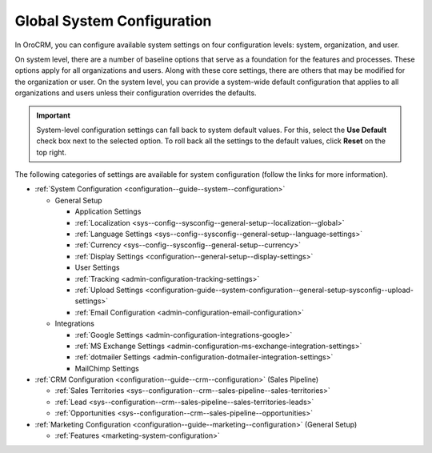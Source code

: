 .. _doc-system-configuration:

Global System Configuration
===========================

In OroCRM, you can configure available system settings on four configuration levels: system, organization, and user.

On system level, there are a number of baseline options that serve as a foundation for the features and processes. These options apply for all organizations and users. Along with these core settings, there are others that may be modified for the organization or user. On the system level, you can provide a system-wide default configuration that applies to all organizations and users unless their configuration overrides the defaults.

.. important:: System-level configuration settings can fall back to system default values. For this, select the **Use Default** check box next to the selected option. To roll back all the settings to the default values, click **Reset** on the top right.

The following categories of settings are available for system configuration (follow the links for more information).

* :ref:`System Configuration <configuration--guide--system--configuration>`

  * General Setup

    * Application Settings
    * :ref:`Localization <sys--config--sysconfig--general-setup--localization--global>`
    * :ref:`Language Settings <sys--config--sysconfig--general-setup--language-settings>`
    * :ref:`Currency <sys--config--sysconfig--general-setup--currency>`
    * :ref:`Display Settings <configuration--general-setup--display-settings>`
    * User Settings
    * :ref:`Tracking <admin-configuration-tracking-settings>`
    * :ref:`Upload Settings <configuration-guide--system-configuration--general-setup-sysconfig--upload-settings>`
    * :ref:`Email Configuration <admin-configuration-email-configuration>`

  * Integrations

    * :ref:`Google Settings <admin-configuration-integrations-google>`
    * :ref:`MS Exchange Settings <admin-configuration-ms-exchange-integration-settings>`
    * :ref:`dotmailer Settings <admin-configuration-dotmailer-integration-settings>`
    * MailChimp Settings

* :ref:`CRM Configuration <configuration--guide--crm--configuration>` (Sales Pipeline)

  * :ref:`Sales Territories <sys--configuration--crm--sales-pipeline--sales-territories>`
  * :ref:`Lead <sys--configuration--crm--sales-pipeline--sales-territories-leads>`
  * :ref:`Opportunities <sys--configuration--crm--sales-pipeline--opportunities>`

* :ref:`Marketing Configuration <configuration--guide--marketing--configuration>` (General Setup)

  * :ref:`Features <marketing-system-configuration>`
